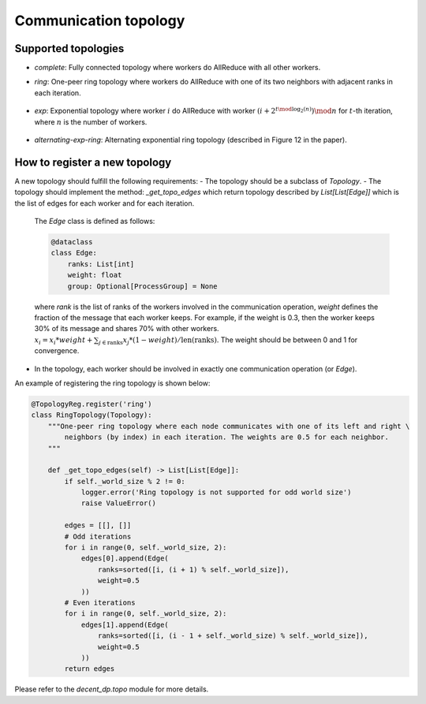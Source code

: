 Communication topology
======================

Supported topologies
--------------------

- `complete`: Fully connected topology where workers do AllReduce with all other workers.
- `ring`: One-peer ring topology where workers do AllReduce with one of its two neighbors with adjacent ranks in each iteration.

    .. image:: _static/topo_one-peer-ring.png
        :width: 40%
        :align: center

- `exp`: Exponential topology where worker :math:`i` do AllReduce with worker :math:`(i+2^{t \mod \log_2(n)}) \mod n` for :math:`t`-th iteration, where :math:`n` is the number of workers.

    .. image:: _static/topo_exp.png
        :width: 80%
        :align: center

- `alternating-exp-ring`: Alternating exponential ring topology (described in Figure 12 in the paper).

    .. image:: _static/topo_alternating-exp-ring.png
        :width: 80%
        :align: center

How to register a new topology
------------------------------

A new topology should fulfill the following requirements:
- The topology should be a subclass of `Topology`.
- The topology should implement the method: `_get_topo_edges` which return topology described by `List[List[Edge]]` which is the list of edges for each worker and for each iteration.

    The `Edge` class is defined as follows:

    .. code-block:: python
        
        @dataclass
        class Edge:
            ranks: List[int]
            weight: float
            group: Optional[ProcessGroup] = None
    
    where `rank` is the list of ranks of the workers involved in the communication operation, `weight` defines the fraction of the message that each worker keeps. For example, if the weight is 0.3, then the worker keeps 30% of its message and shares 70% with other workers. :math:`x_i = x_i * weight + \sum_{j \in \text{ranks}} x_j * (1 - weight) / \text{len(ranks)}`. The weight should be between 0 and 1 for convergence.

- In the topology, each worker should be involved in exactly one communication operation (or `Edge`).

An example of registering the ring topology is shown below:

.. code-block:: python

    @TopologyReg.register('ring')
    class RingTopology(Topology):
        """One-peer ring topology where each node communicates with one of its left and right \
            neighbors (by index) in each iteration. The weights are 0.5 for each neighbor.
        """

        def _get_topo_edges(self) -> List[List[Edge]]:
            if self._world_size % 2 != 0:
                logger.error('Ring topology is not supported for odd world size')
                raise ValueError()

            edges = [[], []]
            # Odd iterations
            for i in range(0, self._world_size, 2):
                edges[0].append(Edge(
                    ranks=sorted([i, (i + 1) % self._world_size]),
                    weight=0.5
                ))
            # Even iterations
            for i in range(0, self._world_size, 2):
                edges[1].append(Edge(
                    ranks=sorted([i, (i - 1 + self._world_size) % self._world_size]),
                    weight=0.5
                ))
            return edges

Please refer to the `decent_dp.topo` module for more details.
